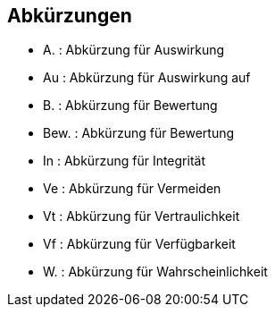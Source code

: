 
[[abkuerzungen]]
== Abkürzungen

** A. : Abkürzung für Auswirkung
** Au : Abkürzung für Auswirkung auf
** B. : Abkürzung für Bewertung
** Bew. : Abkürzung für Bewertung
** In : Abkürzung für Integrität
** Ve : Abkürzung für Vermeiden
** Vt : Abkürzung für Vertraulichkeit
** Vf : Abkürzung für Verfügbarkeit
** W. : Abkürzung für Wahrscheinlichkeit



